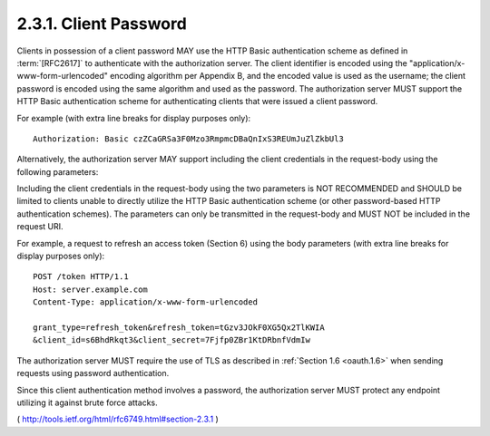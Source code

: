 2.3.1. Client Password
^^^^^^^^^^^^^^^^^^^^^^^^^^

Clients in possession of a client password MAY use the HTTP Basic
authentication scheme as defined in :term:`[RFC2617]` to authenticate with
the authorization server.  The client identifier is encoded using the
"application/x-www-form-urlencoded" encoding algorithm per
Appendix B, and the encoded value is used as the username; the client
password is encoded using the same algorithm and used as the
password.  The authorization server MUST support the HTTP Basic
authentication scheme for authenticating clients that were issued a
client password.

For example (with extra line breaks for display purposes only):

::

  Authorization: Basic czZCaGRSa3F0Mzo3RmpmcDBaQnIxS3REUmJuZlZkbUl3

Alternatively, the authorization server MAY support including the
client credentials in the request-body using the following
parameters:

.. glossary::

    client_id
          REQUIRED.  The client identifier issued to the client during
          the registration process described by Section 2.2.
    
    client_secret
          REQUIRED.  The client secret.  The client MAY omit the
          parameter if the client secret is an empty string.


Including the client credentials in the request-body using the two
parameters is NOT RECOMMENDED and SHOULD be limited to clients unable
to directly utilize the HTTP Basic authentication scheme (or other
password-based HTTP authentication schemes).  The parameters can only
be transmitted in the request-body and MUST NOT be included in the
request URI.

For example, a request to refresh an access token (Section 6) using
the body parameters (with extra line breaks for display purposes
only):

::

  POST /token HTTP/1.1
  Host: server.example.com
  Content-Type: application/x-www-form-urlencoded

  grant_type=refresh_token&refresh_token=tGzv3JOkF0XG5Qx2TlKWIA
  &client_id=s6BhdRkqt3&client_secret=7Fjfp0ZBr1KtDRbnfVdmIw

The authorization server MUST require the use of TLS as described in
:ref:`Section 1.6 <oauth.1.6>` when sending requests using password authentication.

Since this client authentication method involves a password, the
authorization server MUST protect any endpoint utilizing it against
brute force attacks.

( http://tools.ietf.org/html/rfc6749.html#section-2.3.1 )
